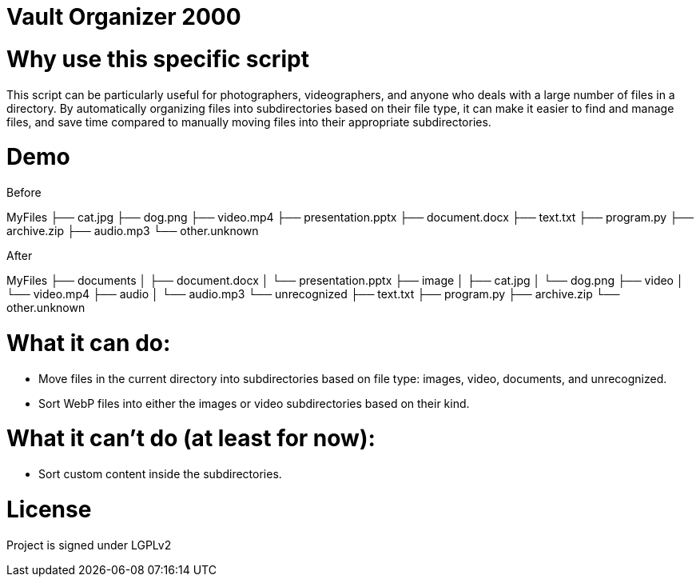 = Vault Organizer 2000 

= Why use this specific script 
This script can be particularly useful for photographers, 
videographers, and anyone who deals with a large number of files in a directory.
By automatically organizing files into subdirectories based on their file type,
it can make it easier to find and manage files, and save time compared to manually
moving files into their appropriate subdirectories.

= Demo

Before

[source]
====
MyFiles
├── cat.jpg
├── dog.png
├── video.mp4
├── presentation.pptx
├── document.docx
├── text.txt
├── program.py
├── archive.zip
├── audio.mp3
└── other.unknown
==== 

After
[source]
====
MyFiles
├── documents
│   ├── document.docx
│   └── presentation.pptx
├── image
│   ├── cat.jpg
│   └── dog.png
├── video
│   └── video.mp4
├── audio
│   └── audio.mp3
└── unrecognized
    ├── text.txt
    ├── program.py
    ├── archive.zip
    └── other.unknown
====


= What it **can** do:
* Move files in the current directory into subdirectories based on file type: images, video, documents, and unrecognized.
* Sort WebP files into either the images or video subdirectories based on their kind.

= What it **can't** do (at least for now):
* Sort custom content inside the subdirectories.

= License 
Project is signed under LGPLv2
